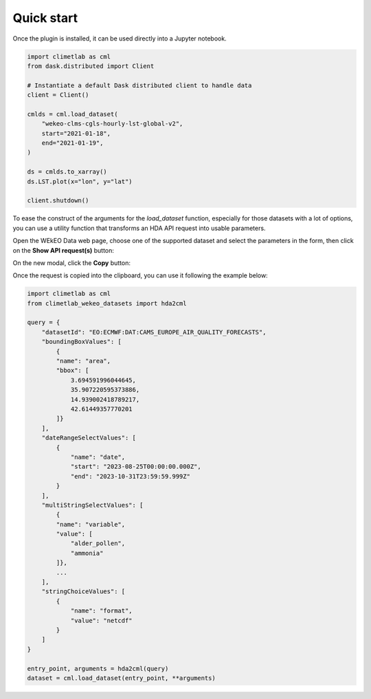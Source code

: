 Quick start
===========

Once the plugin is installed, it can be used directly into a Jupyter notebook.


.. code-block:: python

    import climetlab as cml
    from dask.distributed import Client

    # Instantiate a default Dask distributed client to handle data
    client = Client()

    cmlds = cml.load_dataset(
        "wekeo-clms-cgls-hourly-lst-global-v2",
        start="2021-01-18",
        end="2021-01-19",
    )

    ds = cmlds.to_xarray()
    ds.LST.plot(x="lon", y="lat")

    client.shutdown()

.. image:: ../images/plot.png
    :width: 400

To ease the construct of the arguments for the `load_dataset` function, especially for those
datasets with a lot of options, you can use a utility function that transforms an HDA
API request into usable parameters.

Open the WEkEO Data web page, choose one of the supported dataset and select the parameters in
the form, then click on the **Show API request(s)** button:

.. image:: ../images/wekeo_ui_show_request.png

On the new modal, click the **Copy** button:

.. image:: ../images/wekeo_ui_copy_request.png

Once the request is copied into the clipboard, you can use it following the example below:

.. code-block:: python

    import climetlab as cml
    from climetlab_wekeo_datasets import hda2cml

    query = {
        "datasetId": "EO:ECMWF:DAT:CAMS_EUROPE_AIR_QUALITY_FORECASTS",
        "boundingBoxValues": [
            {
            "name": "area",
            "bbox": [
                3.694591996044645,
                35.907220595373886,
                14.939002418789217,
                42.61449357770201
            ]}
        ],
        "dateRangeSelectValues": [
            {
                "name": "date",
                "start": "2023-08-25T00:00:00.000Z",
                "end": "2023-10-31T23:59:59.999Z"
            }
        ],
        "multiStringSelectValues": [
            {
            "name": "variable",
            "value": [
                "alder_pollen",
                "ammonia"
            ]},
            ...
        ],
        "stringChoiceValues": [
            {
                "name": "format",
                "value": "netcdf"
            }
        ]
    }

    entry_point, arguments = hda2cml(query)
    dataset = cml.load_dataset(entry_point, **arguments)